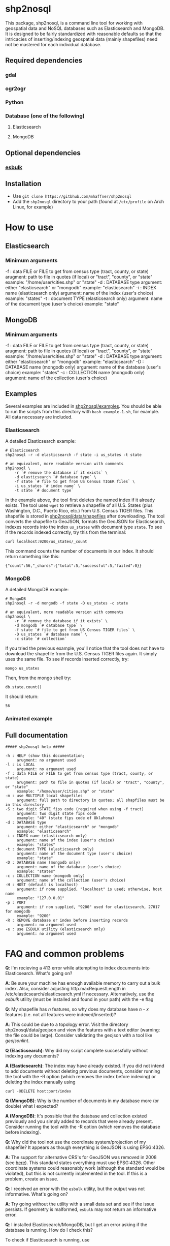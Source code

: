 # Created 2017-04-01 Sat 01:58
#+TITLE: 
#+AUTHOR: Matthew Haffner


* shp2nosql
This package, shp2nosql, is a command line tool for working with geospatial data
and NoSQL databases such as Elasticsearch and MongoDB. It is designed to be
fairly standardized with reasonable defaults so that the intricacies of
inserting/indexing geospatial data (mainly shapefiles) need not be mastered for
each individual database.

** Required dependencies
*** gdal
*** ogr2ogr
*** Python
*** Database (one of the following)
**** Elasticsearch
**** MongoDB
** Optional dependencies
*** [[https://github.com/miku/esbulk][esbulk]]
** Installation
- Use =git clone https://gitbhub.com/mhaffner/shp2nosql=
- Add the =shp2nosql= directory to your path (found at =/etc/profile= on Arch
  Linux, for example)
* How to use
** Elasticsearch
*** Minimum arguments
-f : data FILE or FILE to get from census type (tract, county, or state)
     arugment: path to file in quotes (if local) or "tract", "county", or "state" 
     example: "/home/user/cities.shp" or "state"              
-d : DATABASE type
     argument: either "elasticsearch" or "mongodb"
     example: "elasticsearch"
-i : INDEX name (elasticsearch only)
     argument: name of the index (user's choice)
     example: "states"
-t : document TYPE (elasticsearch only)
     argument: name of the document type (user's choice)
     example: "state"
** MongoDB
*** Minimum arguments
-f : data FILE or FILE to get from census type (tract, county, or state)
     arugment: path to file in quotes (if local) or "tract", "county", or "state" 
     example: "/home/user/cities.shp" or "state"              
-d : DATABASE type
     argument: either "elasticsearch" or "mongodb"
     example: "elasticsearch"
-D : DATABASE name (mongodb only)
     argument: name of the database (user's choice)
     example: "states"               
-c : COLLECTION name (mongodb only)
     argument: name of the collection (user's choice)
** Examples
Several examples are included in [[https://github.com/mhaffner/shp2nosql/examples/][shp2nosql/examples]]. You should be able to run
the scripts from this directory with =bash example-1.sh=, for example. All data
necessary are included. 
*** Elasticsearch
A detailed Elasticsearch example:

#+BEGIN_SRC shell
  # Elasticsearch
  shp2nosql -r -d elasticsearch -f state -i us_states -t state 
  
  # an equivalent, more readable version with comments
  shp2nosql \
      -r `# remove the database if it exists` \
      -d elasticsearch `# database type` \
      -f state `# file to get from US Census TIGER files` \
      -i us_states `# index name` \
      -t state `# document type`
#+END_SRC

In the example above, the tool first deletes the named index if it already
exists. The tool uses =wget= to retrieve a shapefile of all U.S. States (plus
Washington, D.C., Puerto Rico, etc.) from U.S. Census TIGER files. This
shapefile is stored in [[https://github.com/mhaffner/shp2nosql/data/shapefiles][shp2nosql/data/shapefiles]] after downloading. The tool
converts the shapefile to GeoJSON, formats the GeoJSON for Elasticsearch,
indexes records into the index =us_states= with document type =state=. To see
if the records indexed correctly, try this from the terminal:

#+BEGIN_SRC shell
  curl localhost:9200/us_states/_count
#+END_SRC

This command counts the number of documents in our index. It should return
something like this:

#+BEGIN_SRC
  {"count":56,"_shards":{"total":5,"successful":5,"failed":0}} 
#+END_SRC
*** MongoDB
A detailed MongoDB example:

#+BEGIN_SRC shell
  # MongoDB
  shp2nosql -r -d mongodb -f state -D us_states -c state 
  
  # an equivalent, more readable version with comments
  shp2nosql \
      -r `# remove the database if it exists` \
      -d mongodb `# database type` \
      -f state `# file to get from US Census TIGER files` \
      -D us_states `# database name` \
      -c state `# collection`
#+END_SRC

If you tried the previous example, you'll notice that the tool does not have to
download the shapefile from the U.S. Census TIGER files again. It simply uses
the same file. To see if records inserted correctly, try:

#+BEGIN_SRC shell
  mongo us_states
#+END_SRC

Then, from the mongo shell try:

#+BEGIN_SRC
  db.state.count()
#+END_SRC

It should return:

#+BEGIN_SRC
  56
#+END_SRC
*** Animated example
[[file:./output.gif]]
** Full documentation
#+BEGIN_SRC
  ##### shp2nosql help ##### 
  
  -h : HELP (show this documentation;
       arugment: no argument used
  -l : is LOCAL
       argument: no argument used
  -f : data FILE or FILE to get from census type (tract, county, or state)
       arugment: path to file in quotes (if local) or "tract", "county", or "state" 
       example: "/home/user/cities.shp" or "state"              
  -m : use MULTIPLE local shapefiles
       argument: full path to directory in quotes; all shapfiles must be in this directory 
  -S : two digit STATE fips code (required when using -f tract)
       argument: two digit state fips code
       example: "40" (state fips code of Oklahoma)               
  -d : DATABASE type
       argument: either "elasticsearch" or "mongodb"
       example: "elasticsearch"
  -i : INDEX name (elasticsearch only)
       argument: name of the index (user's choice)
       example: "states"
  -t : document TYPE (elasticsearch only)
       argument: name of the document type (user's choice)
       example: "state"
  -D : DATABASE name (mongodb only)
       argument: name of the database (user's choice)
       example: "states"               
  -c : COLLECTION name (mongodb only)
       argument: name of the collection (user's choice)
  -H : HOST (default is localhost)
       argument: if none supplied, "localhost" is used; otherwise, host name
       example: "127.0.0.01"
  -p : PORT
       argument: if non supplied, "9200" used for elasticsearch, 27017 for mongodb
       example: "9200"
  -R : REMOVE database or index before inserting records
       argument: no argument used
  -e : use ESBULK utility (elasticsearch only)
       argument: no argument used
#+END_SRC
* FAQ and common problems
*Q*: I'm recieving a 413 error while attempting to index documents into
Elasticsearch. What's going on?

*A*: Be sure your machine has enough available memory to carry out a bulk index.
Also, consider adjusting http.maxRequestLength in
/etc/elasticsearch/elasticsearch.yml if necessary. Alternatively, use the [[github.com/miku/esbulk][esbulk]]
utility (must be installed and found in your path) with the -e flag

*Q*: My shapefile has /n/ features, so why does my database have /n - x/
features (i.e. not all features were indexed/inserted)?

*A*: This could be due to a topology error. Visit the directory
shp2nosql/data/geojson and view the features with a text editor (warning: the
file could be large). Consider validating the geojson with a tool like
[[geojsonlint.com][geojsonlint]]. 

*Q (Elasticsearch)*: Why did my script complete successfully without
indexing any documents?

*A (Elasticsearch)*: The index may have already existed. If you did not intend
to add documents without deleting previous documents, consider running the tool
with the -R option (which removes the index before indexing) or deleting the index
manually using

#+BEGIN_SRC shell
  curl -XDELETE host:port/index
#+END_SRC

*Q (MongoDB)*: Why is the number of documents in my database more (or double)
what I expected?

*A (MongoDB)*: It's possible that the database and collection existed previously
and you simply added to records that were already present. Consider running the
tool with the -R option (which removes the database before indexing).

*Q*: Why did the tool not use the coordinate system/projection of my shapefile?
It appears as though everything is GeoJSON is using EPSG:4326. 

*A*: The support for alternative CRS's for GeoJSON was removed in 2008 (see
[[https://tools.ietf.org/html/rfc7946#section-4][here]]). This standard states everything must use EPSG:4326. Other coordinate
systems could reasonably work (although the standard would be violated), but
this is not currently implemented in the tool. If this is a problem, create an
issue.

*Q*: I received an error with the =esbulk= utility, but the output was not
informative. What's going on?

*A*: Try going without the utility with a small data set and see if the issue
persists. If geometry is malformed, =esbulk= may not return an informative
error.

*Q*: I installed Elasticsearch/MongoDB, but I get an error asking if the
database is running. How do I check this?

To check if Elasticsearch is running, use

#+BEGIN_SRC shell
  curl host:port
#+END_SRC

If it is running, it should output some meaningful information about your
cluster in .json format. To check if MongoDB is running, simply use the command 

#+BEGIN_SRC shell
  mongo
#+END_SRC

If MongoDB is running, it should drop you into the Mongo shell (you may need to
install =mongodb-tools= to use the Mongo shell if using Arch Linux). 

If either service is not running, you can start it with 

#+BEGIN_SRC shell
  # Elasticsearch on Arch Linux
  systemctl start elasticsearch
  
  # Elasticsearch on Ubuntu
  service elasticsearch start
  
  # MongoDB on Arch Linux
  systemctl start mongodb
  
  # MongoDB on Ubuntu 
  service mongodb start
#+END_SRC

Be sure that the appropriate arguments are used for each database type. For
example, Elasticsearch requires arguments for options -i (index) and -t
(document type), while MongoDB requires arguments for options -D (database name)
and -c (collection name). This seemingly inconsistent notation is used so that
arguments are consistent with the terminology of each database.


#+BEGIN_SRC shell
  service elasticsearch start
#+END_SRC

*Q*: The script starts but hangs on 
#+BEGIN_SRC
  Resolving ftp2.census.gov... 148.129.75.35, 2610:20:2010:a09:1000:0:9481:4b23
  Connecting to ftp2.census.gov|148.129.75.35|:21... connected.
#+END_SRC

*A*: This is an issue with the ftp service of the U.S. Census. It goes down
 periodically. Usually killing the script with =Ctrl-c= and trying again a few
 minutes later solves the problem.
